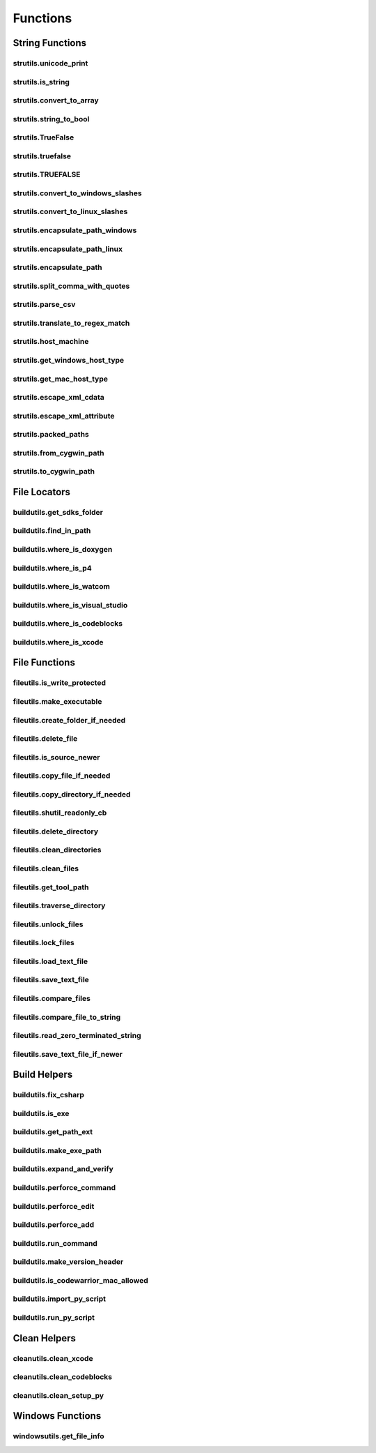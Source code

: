 Functions
=========

String Functions
----------------

strutils.unicode_print
^^^^^^^^^^^^^^^^^^^^^^
.. doxygenfunction:: burger::strutils::unicode_print

strutils.is_string
^^^^^^^^^^^^^^^^^^
.. doxygenfunction:: burger::strutils::is_string

strutils.convert_to_array
^^^^^^^^^^^^^^^^^^^^^^^^^
.. doxygenfunction:: burger::strutils::convert_to_array

strutils.string_to_bool
^^^^^^^^^^^^^^^^^^^^^^^
.. doxygenfunction:: burger::strutils::string_to_bool

strutils.TrueFalse
^^^^^^^^^^^^^^^^^^
.. doxygenfunction:: burger::strutils::TrueFalse

strutils.truefalse
^^^^^^^^^^^^^^^^^^
.. doxygenfunction:: burger::strutils::truefalse

strutils.TRUEFALSE
^^^^^^^^^^^^^^^^^^
.. doxygenfunction:: burger::strutils::TRUEFALSE

strutils.convert_to_windows_slashes
^^^^^^^^^^^^^^^^^^^^^^^^^^^^^^^^^^^
.. doxygenfunction:: burger::strutils::convert_to_windows_slashes

strutils.convert_to_linux_slashes
^^^^^^^^^^^^^^^^^^^^^^^^^^^^^^^^^
.. doxygenfunction:: burger::strutils::convert_to_linux_slashes

strutils.encapsulate_path_windows
^^^^^^^^^^^^^^^^^^^^^^^^^^^^^^^^^
.. doxygenfunction:: burger::strutils::encapsulate_path_windows

strutils.encapsulate_path_linux
^^^^^^^^^^^^^^^^^^^^^^^^^^^^^^^
.. doxygenfunction:: burger::strutils::encapsulate_path_linux

strutils.encapsulate_path
^^^^^^^^^^^^^^^^^^^^^^^^^
.. doxygenfunction:: burger::strutils::encapsulate_path

strutils.split_comma_with_quotes
^^^^^^^^^^^^^^^^^^^^^^^^^^^^^^^^
.. doxygenfunction:: burger::strutils::split_comma_with_quotes

strutils.parse_csv
^^^^^^^^^^^^^^^^^^
.. doxygenfunction:: burger::strutils::parse_csv

strutils.translate_to_regex_match
^^^^^^^^^^^^^^^^^^^^^^^^^^^^^^^^^
.. doxygenfunction:: burger::strutils::translate_to_regex_match

strutils.host_machine
^^^^^^^^^^^^^^^^^^^^^
.. doxygenfunction:: burger::strutils::host_machine

strutils.get_windows_host_type
^^^^^^^^^^^^^^^^^^^^^^^^^^^^^^
.. doxygenfunction:: burger::strutils::get_windows_host_type

strutils.get_mac_host_type
^^^^^^^^^^^^^^^^^^^^^^^^^^
.. doxygenfunction:: burger::strutils::get_mac_host_type

strutils.escape_xml_cdata
^^^^^^^^^^^^^^^^^^^^^^^^^
.. doxygenfunction:: burger::strutils::escape_xml_cdata

strutils.escape_xml_attribute
^^^^^^^^^^^^^^^^^^^^^^^^^^^^^
.. doxygenfunction:: burger::strutils::escape_xml_attribute

strutils.packed_paths
^^^^^^^^^^^^^^^^^^^^^
.. doxygenfunction:: burger::strutils::packed_paths

strutils.from_cygwin_path
^^^^^^^^^^^^^^^^^^^^^^^^^
.. doxygenfunction:: burger::strutils::from_cygwin_path

strutils.to_cygwin_path
^^^^^^^^^^^^^^^^^^^^^^^
.. doxygenfunction:: burger::strutils::to_cygwin_path

File Locators
-------------

buildutils.get_sdks_folder
^^^^^^^^^^^^^^^^^^^^^^^^^^
.. doxygenfunction:: burger::buildutils::get_sdks_folder

buildutils.find_in_path
^^^^^^^^^^^^^^^^^^^^^^^
.. doxygenfunction:: burger::buildutils::find_in_path

buildutils.where_is_doxygen
^^^^^^^^^^^^^^^^^^^^^^^^^^^
.. doxygenfunction:: burger::buildutils::where_is_doxygen

buildutils.where_is_p4
^^^^^^^^^^^^^^^^^^^^^^
.. doxygenfunction:: burger::buildutils::where_is_p4

buildutils.where_is_watcom
^^^^^^^^^^^^^^^^^^^^^^^^^^
.. doxygenfunction:: burger::buildutils::where_is_watcom

buildutils.where_is_visual_studio
^^^^^^^^^^^^^^^^^^^^^^^^^^^^^^^^^
.. doxygenfunction:: burger::buildutils::where_is_visual_studio

buildutils.where_is_codeblocks
^^^^^^^^^^^^^^^^^^^^^^^^^^^^^^
.. doxygenfunction:: burger::buildutils::where_is_codeblocks

buildutils.where_is_xcode
^^^^^^^^^^^^^^^^^^^^^^^^^
.. doxygenfunction:: burger::buildutils::where_is_xcode

File Functions
--------------

fileutils.is_write_protected
^^^^^^^^^^^^^^^^^^^^^^^^^^^^
.. doxygenfunction:: burger::fileutils::is_write_protected

fileutils.make_executable
^^^^^^^^^^^^^^^^^^^^^^^^^
.. doxygenfunction:: burger::fileutils::make_executable

fileutils.create_folder_if_needed
^^^^^^^^^^^^^^^^^^^^^^^^^^^^^^^^^
.. doxygenfunction:: burger::fileutils::create_folder_if_needed

fileutils.delete_file
^^^^^^^^^^^^^^^^^^^^^
.. doxygenfunction:: burger::fileutils::delete_file

fileutils.is_source_newer
^^^^^^^^^^^^^^^^^^^^^^^^^
.. doxygenfunction:: burger::fileutils::is_source_newer

fileutils.copy_file_if_needed
^^^^^^^^^^^^^^^^^^^^^^^^^^^^^
.. doxygenfunction:: burger::fileutils::copy_file_if_needed

fileutils.copy_directory_if_needed
^^^^^^^^^^^^^^^^^^^^^^^^^^^^^^^^^^
.. doxygenfunction:: burger::fileutils::copy_directory_if_needed

fileutils.shutil_readonly_cb
^^^^^^^^^^^^^^^^^^^^^^^^^^^^
.. doxygenfunction:: burger::fileutils::shutil_readonly_cb

fileutils.delete_directory
^^^^^^^^^^^^^^^^^^^^^^^^^^
.. doxygenfunction:: burger::fileutils::delete_directory

fileutils.clean_directories
^^^^^^^^^^^^^^^^^^^^^^^^^^^
.. doxygenfunction:: burger::fileutils::clean_directories

fileutils.clean_files
^^^^^^^^^^^^^^^^^^^^^
.. doxygenfunction:: burger::fileutils::clean_files

fileutils.get_tool_path
^^^^^^^^^^^^^^^^^^^^^^^
.. doxygenfunction:: burger::fileutils::get_tool_path

fileutils.traverse_directory
^^^^^^^^^^^^^^^^^^^^^^^^^^^^
.. doxygenfunction:: burger::fileutils::traverse_directory

fileutils.unlock_files
^^^^^^^^^^^^^^^^^^^^^^
.. doxygenfunction:: burger::fileutils::unlock_files

fileutils.lock_files
^^^^^^^^^^^^^^^^^^^^
.. doxygenfunction:: burger::fileutils::lock_files

fileutils.load_text_file
^^^^^^^^^^^^^^^^^^^^^^^^
.. doxygenfunction:: burger::fileutils::load_text_file

fileutils.save_text_file
^^^^^^^^^^^^^^^^^^^^^^^^
.. doxygenfunction:: burger::fileutils::save_text_file

fileutils.compare_files
^^^^^^^^^^^^^^^^^^^^^^^
.. doxygenfunction:: burger::fileutils::compare_files

fileutils.compare_file_to_string
^^^^^^^^^^^^^^^^^^^^^^^^^^^^^^^^
.. doxygenfunction:: burger::fileutils::compare_file_to_string

fileutils.read_zero_terminated_string
^^^^^^^^^^^^^^^^^^^^^^^^^^^^^^^^^^^^^
.. doxygenfunction:: burger::fileutils::read_zero_terminated_string

fileutils.save_text_file_if_newer
^^^^^^^^^^^^^^^^^^^^^^^^^^^^^^^^^
.. doxygenfunction:: burger::fileutils::save_text_file_if_newer

Build Helpers
-------------

buildutils.fix_csharp
^^^^^^^^^^^^^^^^^^^^^
.. doxygenfunction:: burger::buildutils::fix_csharp

buildutils.is_exe
^^^^^^^^^^^^^^^^^
.. doxygenfunction:: burger::buildutils::is_exe

buildutils.get_path_ext
^^^^^^^^^^^^^^^^^^^^^^^
.. doxygenfunction:: burger::buildutils::get_path_ext

buildutils.make_exe_path
^^^^^^^^^^^^^^^^^^^^^^^^
.. doxygenfunction:: burger::buildutils::make_exe_path

buildutils.expand_and_verify
^^^^^^^^^^^^^^^^^^^^^^^^^^^^
.. doxygenfunction:: burger::buildutils::expand_and_verify

buildutils.perforce_command
^^^^^^^^^^^^^^^^^^^^^^^^^^^
.. doxygenfunction:: burger::buildutils::perforce_command

buildutils.perforce_edit
^^^^^^^^^^^^^^^^^^^^^^^^
.. doxygenfunction:: burger::buildutils::perforce_edit

buildutils.perforce_add
^^^^^^^^^^^^^^^^^^^^^^^
.. doxygenfunction:: burger::buildutils::perforce_add

buildutils.run_command
^^^^^^^^^^^^^^^^^^^^^^
.. doxygenfunction:: burger::buildutils::run_command

buildutils.make_version_header
^^^^^^^^^^^^^^^^^^^^^^^^^^^^^^
.. doxygenfunction:: burger::buildutils::make_version_header

buildutils.is_codewarrior_mac_allowed
^^^^^^^^^^^^^^^^^^^^^^^^^^^^^^^^^^^^^
.. doxygenfunction:: burger::buildutils::is_codewarrior_mac_allowed

buildutils.import_py_script
^^^^^^^^^^^^^^^^^^^^^^^^^^^
.. doxygenfunction:: burger::buildutils::import_py_script

buildutils.run_py_script
^^^^^^^^^^^^^^^^^^^^^^^^
.. doxygenfunction:: burger::buildutils::run_py_script


Clean Helpers
-------------

cleanutils.clean_xcode
^^^^^^^^^^^^^^^^^^^^^^
.. doxygenfunction:: burger::cleanutils::clean_xcode

cleanutils.clean_codeblocks
^^^^^^^^^^^^^^^^^^^^^^^^^^^
.. doxygenfunction:: burger::cleanutils::clean_codeblocks

cleanutils.clean_setup_py
^^^^^^^^^^^^^^^^^^^^^^^^^
.. doxygenfunction:: burger::cleanutils::clean_setup_py


Windows Functions
-----------------

windowsutils.get_file_info
^^^^^^^^^^^^^^^^^^^^^^^^^^
.. doxygenfunction:: burger::windowsutils::get_file_info
